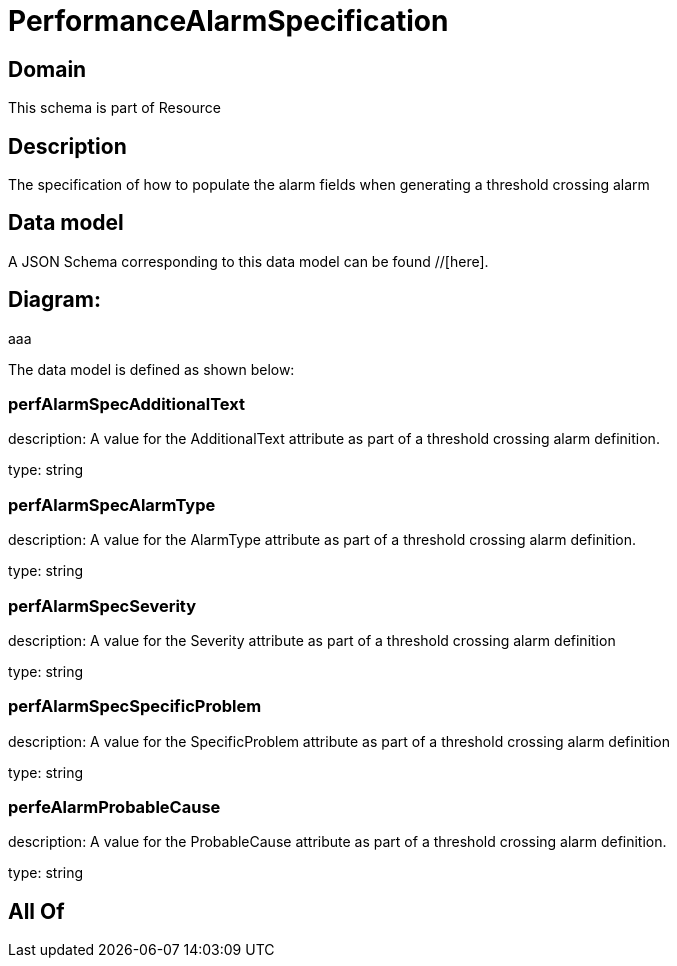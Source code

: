 = PerformanceAlarmSpecification

[#domain]
== Domain

This schema is part of Resource

[#description]
== Description
The specification of how to populate the alarm fields when generating a threshold crossing alarm


[#data_model]
== Data model

A JSON Schema corresponding to this data model can be found //[here].

== Diagram:
aaa

The data model is defined as shown below:


=== perfAlarmSpecAdditionalText
description: A value for the AdditionalText attribute as part of a threshold crossing alarm definition.

type: string


=== perfAlarmSpecAlarmType
description: A value for the AlarmType attribute as part of a threshold crossing alarm definition.

type: string


=== perfAlarmSpecSeverity
description: A value for the Severity attribute as part of a threshold crossing alarm definition

type: string


=== perfAlarmSpecSpecificProblem
description: A value for the SpecificProblem attribute as part of a threshold crossing alarm definition

type: string


=== perfeAlarmProbableCause
description: A value for the ProbableCause attribute as part of a threshold crossing alarm definition.

type: string


[#all_of]
== All Of

